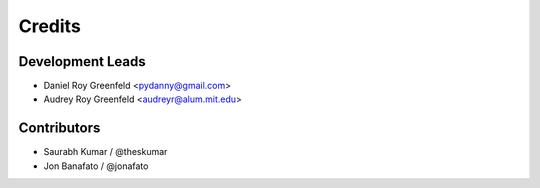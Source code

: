 =======
Credits
=======

Development Leads
-----------------

* Daniel Roy Greenfeld <pydanny@gmail.com>
* Audrey Roy Greenfeld <audreyr@alum.mit.edu>

Contributors
------------

* Saurabh Kumar / @theskumar
* Jon Banafato / @jonafato
